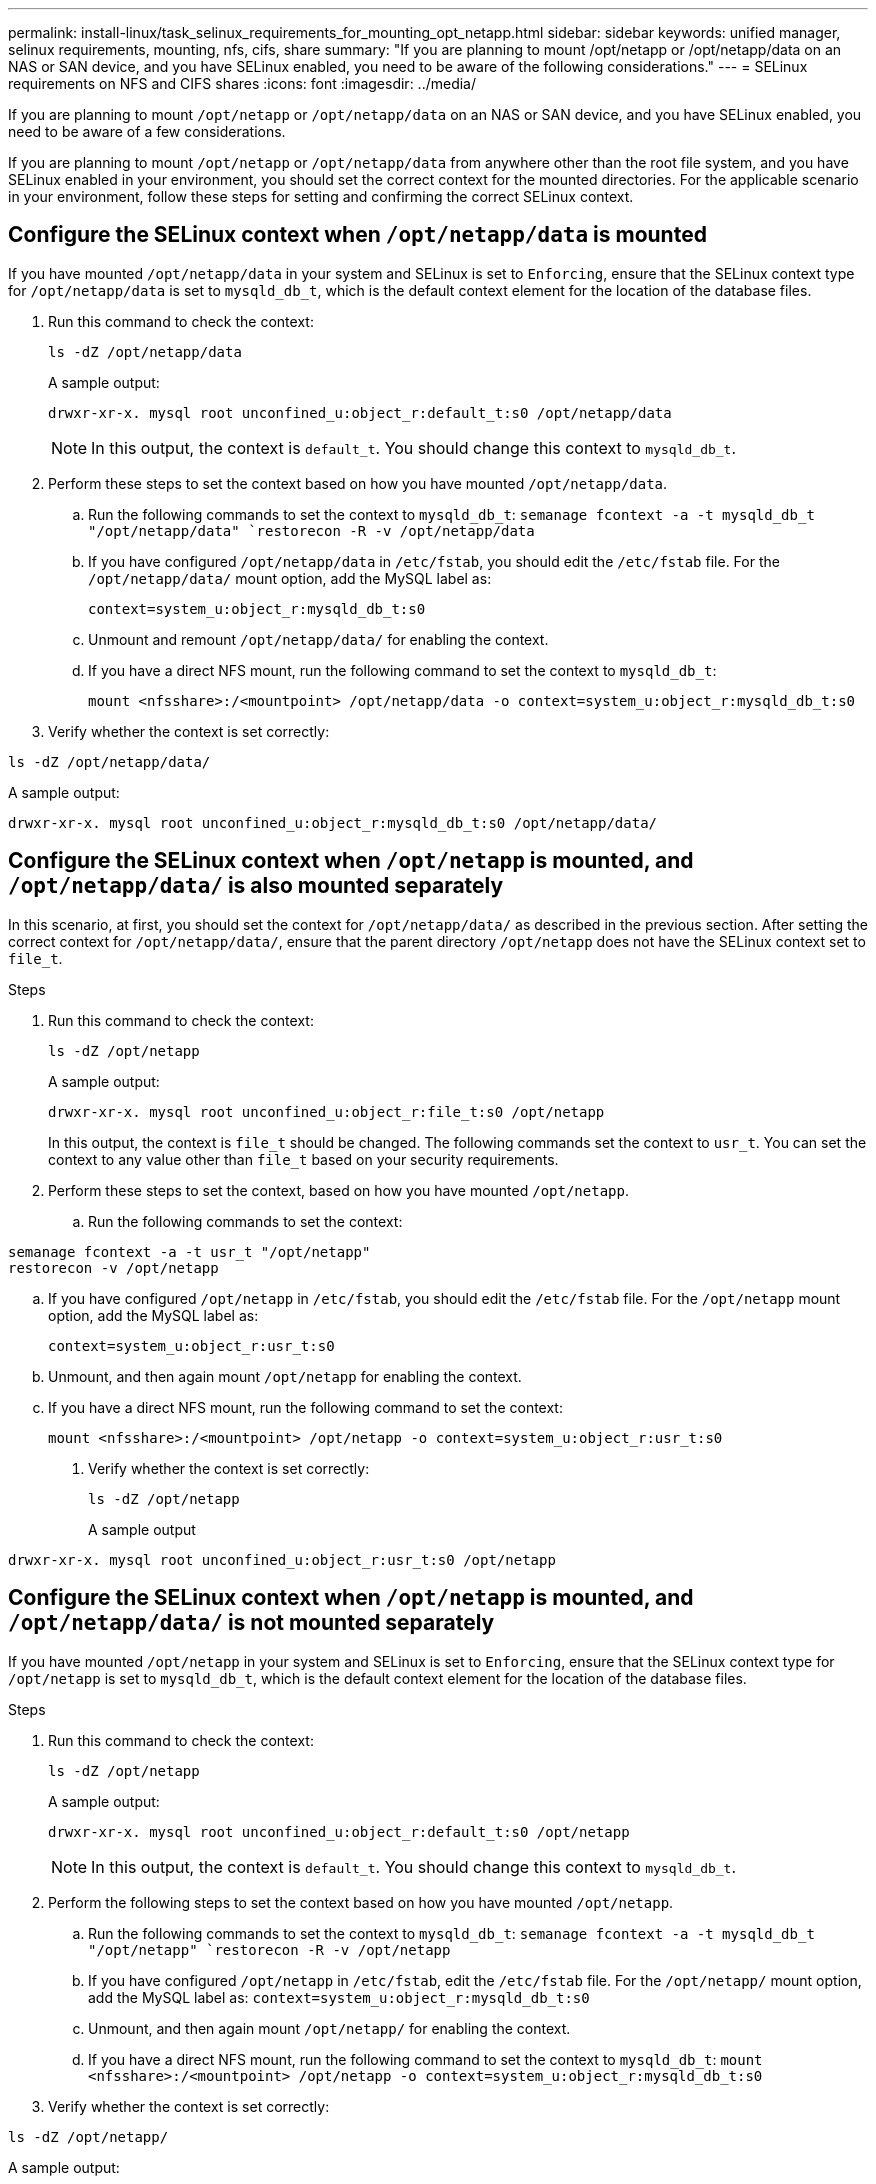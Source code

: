 ---
permalink: install-linux/task_selinux_requirements_for_mounting_opt_netapp.html
sidebar: sidebar
keywords: unified manager, selinux requirements, mounting, nfs, cifs, share
summary: "If you are planning to mount /opt/netapp or /opt/netapp/data on an NAS or SAN device, and you have SELinux enabled, you need to be aware of the following considerations."
---
= SELinux requirements on NFS and CIFS shares
:icons: font
:imagesdir: ../media/

[.lead]
If you are planning to mount `/opt/netapp` or `/opt/netapp/data` on an NAS or SAN device, and you have SELinux enabled, you need to be aware of a few considerations.

If you are planning to mount `/opt/netapp` or `/opt/netapp/data` from anywhere other than the root file system, and you have SELinux enabled in your environment, you should set the correct context for the mounted directories.
For the applicable scenario in your environment, follow these steps for setting and confirming the correct SELinux context.

== Configure the SELinux context when `/opt/netapp/data` is mounted

If you have mounted `/opt/netapp/data` in your system and SELinux is set to `Enforcing`, ensure that the SELinux context type for `/opt/netapp/data` is set to `mysqld_db_t`, which is the default context element for the location of the database files.

. Run this command to check the context:
+
`ls -dZ /opt/netapp/data`
+
A sample output:
+
----
drwxr-xr-x. mysql root unconfined_u:object_r:default_t:s0 /opt/netapp/data
----
+
[NOTE]
In this output, the context is `default_t`. You should change this context to `mysqld_db_t`.

. Perform these steps to set the context based on how you have mounted `/opt/netapp/data`.
 .. Run the following commands to set the context to `mysqld_db_t`:
`semanage fcontext -a -t mysqld_db_t "/opt/netapp/data"
`restorecon -R -v /opt/netapp/data`

 .. If you have configured `/opt/netapp/data` in `/etc/fstab`, you should edit the `/etc/fstab` file. For the `/opt/netapp/data/` mount option, add the MySQL label as:
+
`context=system_u:object_r:mysqld_db_t:s0`
 .. Unmount and remount `/opt/netapp/data/` for enabling the context.
 .. If you have a direct NFS mount, run the following command to set the context to `mysqld_db_t`:
+
`mount <nfsshare>:/<mountpoint> /opt/netapp/data -o context=system_u:object_r:mysqld_db_t:s0`
. Verify whether the context is set correctly:

`ls -dZ /opt/netapp/data/`

A sample output:
----
drwxr-xr-x. mysql root unconfined_u:object_r:mysqld_db_t:s0 /opt/netapp/data/
----

== Configure the SELinux context when `/opt/netapp` is mounted, and `/opt/netapp/data/` is also mounted separately

In this scenario, at first, you should set the context for `/opt/netapp/data/` as described in the previous section. After setting the correct context for `/opt/netapp/data/`, ensure that the parent directory `/opt/netapp` does not have the SELinux context set to `file_t`.

.Steps
. Run this command to check the context:
+
`ls -dZ /opt/netapp`
+
A sample output:
+
----
drwxr-xr-x. mysql root unconfined_u:object_r:file_t:s0 /opt/netapp
----
+
In this output, the context is `file_t` should be changed. The following commands set the context to `usr_t`. You can set the context to any value other than `file_t` based on your security requirements.

. Perform these steps to set the context, based on how you have mounted `/opt/netapp`.
 .. Run the following commands to set the context:
----
semanage fcontext -a -t usr_t "/opt/netapp"
restorecon -v /opt/netapp
----
 .. If you have configured `/opt/netapp` in `/etc/fstab`, you should edit the `/etc/fstab` file. For the `/opt/netapp` mount option, add the MySQL label as:
+
`context=system_u:object_r:usr_t:s0`
 .. Unmount, and then again mount `/opt/netapp` for enabling the context.
 .. If you have a direct NFS mount, run the following command to set the context:
+
`mount <nfsshare>:/<mountpoint> /opt/netapp -o context=system_u:object_r:usr_t:s0`
+
. Verify whether the context is set correctly:
+
`ls -dZ /opt/netapp`
+
A sample output
----
drwxr-xr-x. mysql root unconfined_u:object_r:usr_t:s0 /opt/netapp
----

== Configure the SELinux context when `/opt/netapp` is mounted, and `/opt/netapp/data/` is not mounted separately

If you have mounted  `/opt/netapp` in your system and SELinux is set to `Enforcing`, ensure that the SELinux context type for `/opt/netapp` is set to `mysqld_db_t`, which is the default context element for the location of the database files.

.Steps
. Run this command to check the context:
+
`ls -dZ /opt/netapp`
+
A sample output:
+
----
drwxr-xr-x. mysql root unconfined_u:object_r:default_t:s0 /opt/netapp
----
+
[NOTE]
In this output, the context is `default_t`. You should change this context to `mysqld_db_t`.

.	Perform the following steps to set the context based on how you have mounted `/opt/netapp`.
..	Run the following commands to set the context to `mysqld_db_t`:
`semanage fcontext -a -t mysqld_db_t "/opt/netapp"
`restorecon -R -v /opt/netapp`
..	If you have configured `/opt/netapp` in `/etc/fstab`, edit the `/etc/fstab` file. For the `/opt/netapp/` mount option, add the MySQL label as:
`context=system_u:object_r:mysqld_db_t:s0`
..	Unmount, and then again mount `/opt/netapp/` for enabling the context.
..	If you have a direct NFS mount, run the following command to set the context to `mysqld_db_t`:
`mount <nfsshare>:/<mountpoint> /opt/netapp -o context=system_u:object_r:mysqld_db_t:s0`
. Verify whether the context is set correctly:

`ls -dZ /opt/netapp/`

A sample output:

----
drwxr-xr-x. mysql root unconfined_u:object_r:mysqld_db_t:s0 /opt/netapp/
----
---
// 2025-6-11, OTHERDOC-133